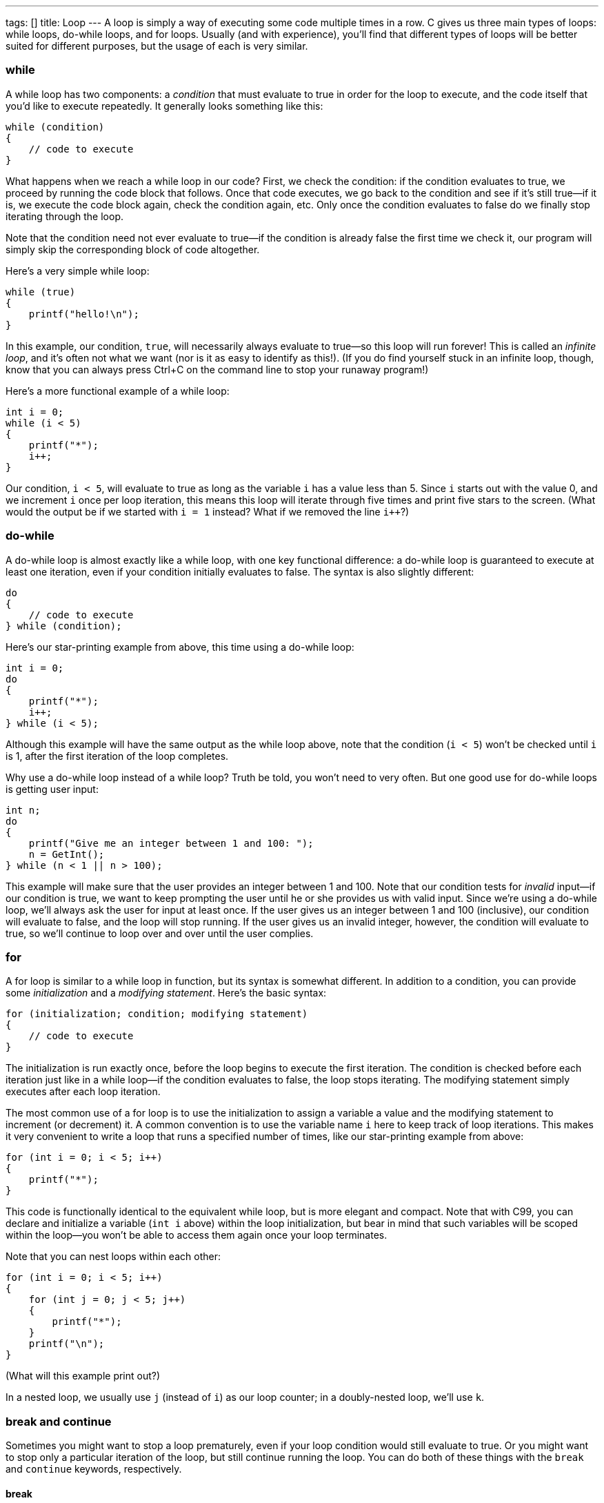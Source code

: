 ---
tags: []
title: Loop
---
A loop is simply a way of executing some code multiple times in a row. C
gives us three main types of loops: while loops, do-while loops, and for
loops. Usually (and with experience), you'll find that different types
of loops will be better suited for different purposes, but the usage of
each is very similar.

[[]]
while
~~~~~

A while loop has two components: a _condition_ that must evaluate to
true in order for the loop to execute, and the code itself that you'd
like to execute repeatedly. It generally looks something like this:

[code,c]
----------------------
while (condition)
{
    // code to execute
}
----------------------

What happens when we reach a while loop in our code? First, we check the
condition: if the condition evaluates to true, we proceed by running the
code block that follows. Once that code executes, we go back to the
condition and see if it's still true--if it is, we execute the code
block again, check the condition again, etc. Only once the condition
evaluates to false do we finally stop iterating through the loop.

Note that the condition need not ever evaluate to true--if the condition
is already false the first time we check it, our program will simply
skip the corresponding block of code altogether.

Here's a very simple while loop:

[code,c]
-----------------------
while (true)
{
    printf("hello!\n");
}
-----------------------

In this example, our condition, `true`, will necessarily always evaluate
to true--so this loop will run forever! This is called an _infinite
loop_, and it's often not what we want (nor is it as easy to identify as
this!). (If you do find yourself stuck in an infinite loop, though, know
that you can always press Ctrl+C on the command line to stop your
runaway program!)

Here's a more functional example of a while loop:

[code,c]
----------------
int i = 0;
while (i < 5)
{
    printf("*");
    i++;
}
----------------

Our condition, `i < 5`, will evaluate to true as long as the variable
`i` has a value less than 5. Since `i` starts out with the value 0, and
we increment `i` once per loop iteration, this means this loop will
iterate through five times and print five stars to the screen. (What
would the output be if we started with `i = 1` instead? What if we
removed the line `i++`?)

[[]]
do-while
~~~~~~~~

A do-while loop is almost exactly like a while loop, with one key
functional difference: a do-while loop is guaranteed to execute at least
one iteration, even if your condition initially evaluates to false. The
syntax is also slightly different:

[code,c]
----------------------
do
{
    // code to execute
} while (condition);
----------------------

Here's our star-printing example from above, this time using a do-while
loop:

[code,c]
----------------
int i = 0;
do
{
    printf("*");
    i++;
} while (i < 5);
----------------

Although this example will have the same output as the while loop above,
note that the condition (`i < 5`) won't be checked until `i` is 1, after
the first iteration of the loop completes.

Why use a do-while loop instead of a while loop? Truth be told, you
won't need to very often. But one good use for do-while loops is getting
user input:

[code,c]
-----------------------------------------------------
int n;
do
{
    printf("Give me an integer between 1 and 100: ");
    n = GetInt();
} while (n < 1 || n > 100);
-----------------------------------------------------

This example will make sure that the user provides an integer between 1
and 100. Note that our condition tests for _invalid_ input--if our
condition is true, we want to keep prompting the user until he or she
provides us with valid input. Since we're using a do-while loop, we'll
always ask the user for input at least once. If the user gives us an
integer between 1 and 100 (inclusive), our condition will evaluate to
false, and the loop will stop running. If the user gives us an invalid
integer, however, the condition will evaluate to true, so we'll continue
to loop over and over until the user complies.

[[]]
for
~~~

A for loop is similar to a while loop in function, but its syntax is
somewhat different. In addition to a condition, you can provide some
_initialization_ and a _modifying statement_. Here's the basic syntax:

[code,c]
----------------------------------------------------
for (initialization; condition; modifying statement)
{
    // code to execute
}
----------------------------------------------------

The initialization is run exactly once, before the loop begins to
execute the first iteration. The condition is checked before each
iteration just like in a while loop--if the condition evaluates to
false, the loop stops iterating. The modifying statement simply executes
after each loop iteration.

The most common use of a for loop is to use the initialization to assign
a variable a value and the modifying statement to increment (or
decrement) it. A common convention is to use the variable name `i` here
to keep track of loop iterations. This makes it very convenient to write
a loop that runs a specified number of times, like our star-printing
example from above:

[code,c]
---------------------------
for (int i = 0; i < 5; i++)
{
    printf("*");
}
---------------------------

This code is functionally identical to the equivalent while loop, but is
more elegant and compact. Note that with C99, you can declare and
initialize a variable (`int i` above) within the loop initialization,
but bear in mind that such variables will be scoped within the loop--you
won't be able to access them again once your loop terminates.

Note that you can nest loops within each other:

[code,c]
-------------------------------
for (int i = 0; i < 5; i++)
{
    for (int j = 0; j < 5; j++)
    {
        printf("*");
    }
    printf("\n");
}
-------------------------------

(What will this example print out?)

In a nested loop, we usually use `j` (instead of `i`) as our loop
counter; in a doubly-nested loop, we'll use `k`.

[[]]
break and continue
~~~~~~~~~~~~~~~~~~

Sometimes you might want to stop a loop prematurely, even if your loop
condition would still evaluate to true. Or you might want to stop only a
particular iteration of the loop, but still continue running the loop.
You can do both of these things with the `break` and `continue`
keywords, respectively.

[[]]
break
^^^^^

The keyword `break` exits out of your loop altogether. Consider this
(silly) example:

[code,c]
---------------------------
for (int i = 0; i < 5; i++)
{
    printf("*");
    break;
}
---------------------------

This example will only print out one star! When we run into `break` in
the very first iteration, we break out of the loop entirely and stop
iterating, even though at this point `i` is still 0. This isn't a very
useful use of `break`, since we don't need a loop at all in this case. A
slightly more interesting example is this:

[code,c]
--------------------------------------------------------------------
for (int i = 0; i < 5; i++)
{
    printf("Give me a positive integer if you would like a star: ");
    if (GetInt() <= 0)
    {
        break;
    }
    printf("*\n");
}
printf("No more stars.\n");
--------------------------------------------------------------------

Here, we continue looping as long as the user requests more stars, or
until we print five stars--whichever comes first. But once a user
decides they don't want any more stars (as by providing a negative
integer or 0), the loop will terminate altogether--they won't be asked
again.

[[]]
continue
^^^^^^^^

The `continue` keyword is similar to break, but it only stops a single
iteration of the loop. The program will immediately execute the
modifying statement (as it does after every loop iteration) and check
the condition to see if it should terminate or not.

[code,c]
---------------------------
for (int i = 0; i < 5; i++)
{
    printf("*");
    continue;
}
---------------------------

This is a very useless example of `continue`, since it acts just like a
normal loop--it only stops each loop iteration once it's about to finish
anyway. Here's another example:

[code,c]
--------------------------------------------------------------------
for (int i = 0; i < 5; i++)
{
    printf("Give me a positive integer if you would like a star: ");
    if (GetInt() <= 0)
    {
        continue;
    }
    printf("*\n");
}
printf("No more stars.\n");
--------------------------------------------------------------------

This is like the example with `break` above, with one key difference:
since we `continue` rather than `break` when we receive a negative
integer or zero, this loop will always run exactly five times (even if
it doesn't print five stars).
